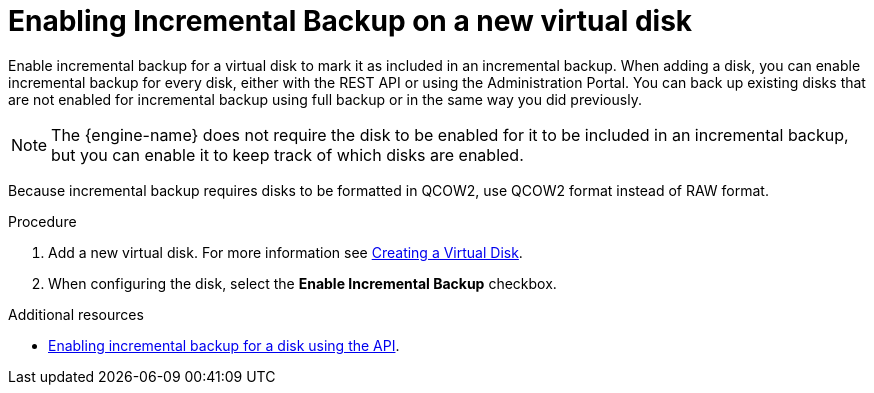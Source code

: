 :_module-type: PROCEDURE

:_content-type: PROCEDURE
[id="enabling-incremental-backup-on-a-new-disk_{context}"]
= Enabling Incremental Backup on a new virtual disk

[role="_abstract"]
Enable incremental backup for a virtual disk to mark it as included in an incremental backup. When adding a disk, you can enable incremental backup for every disk, either with the REST API or using the Administration Portal. You can back up existing disks that are not enabled for incremental backup using full backup or in the same way you did previously.

[NOTE]
====
The {engine-name} does not require the disk to be enabled for it to be included in an incremental backup, but you can enable it to keep track of which disks are enabled.
====

Because incremental backup requires disks to be formatted in QCOW2, use QCOW2 format instead of RAW format.

.Procedure

    . Add a new virtual disk. For more information see xref:Creating_a_Virtual_Disk[Creating a Virtual Disk].
    . When configuring the disk, select the *Enable Incremental Backup* checkbox.

.Additional resources

* xref:enable-incremental-backup-for-a-virtual-disk-api-call_{context}[Enabling incremental backup for a disk using the API].
[role="_additional-resources"]
